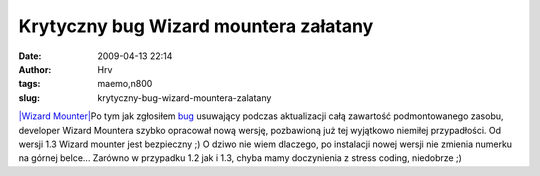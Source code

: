 Krytyczny bug Wizard mountera załatany
######################################
:date: 2009-04-13 22:14
:author: Hrv
:tags: maemo,n800
:slug: krytyczny-bug-wizard-mountera-zalatany

\ `|Wizard
Mounter| <http://www.harv.pl/wp-content/uploads/2009/01/wmounter.png>`_\ Po
tym jak zgłosiłem
`bug <http://www.harv.pl/2009/03/krytyczny-bug-w-wizard-mounterze/>`_
usuwający podczas aktualizacji całą zawartość podmontowanego zasobu,
developer Wizard Mountera szybko opracował nową wersję, pozbawioną już
tej wyjątkowo niemiłej przypadłości. Od wersji 1.3 Wizard mounter jest
bezpieczny ;) O dziwo nie wiem dlaczego, po instalacji nowej wersji nie
zmienia numerku na górnej belce... Zarówno w przypadku 1.2 jak i 1.3,
chyba mamy doczynienia z stress coding, niedobrze ;) 

